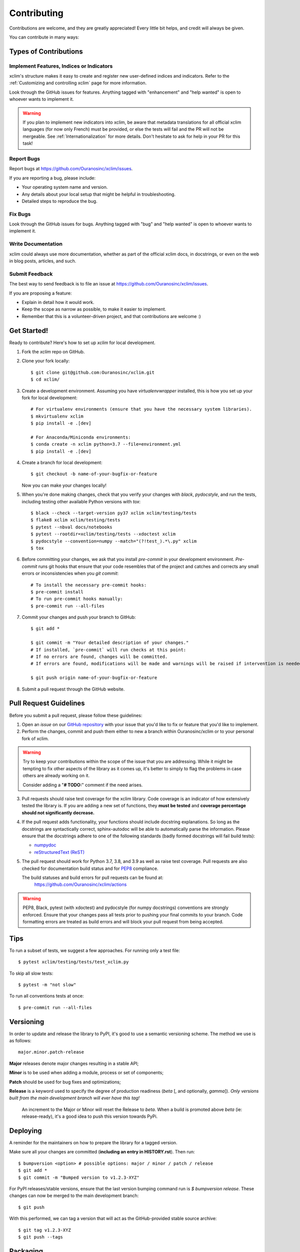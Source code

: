 ============
Contributing
============

Contributions are welcome, and they are greatly appreciated! Every little bit
helps, and credit will always be given.

You can contribute in many ways:

Types of Contributions
----------------------

Implement Features, Indices or Indicators
~~~~~~~~~~~~~~~~~~~~~~~~~~~~~~~~~~~~~~~~~

xclim's structure makes it easy to create and register new user-defined indices and indicators. Refer to the :ref:`Customizing and controlling xclim` page for more information.

Look through the GitHub issues for features. Anything tagged with "enhancement"
and "help wanted" is open to whoever wants to implement it.

.. warning::
     If you plan to implement new indicators into xclim, be aware that metadata translations
     for all official xclim languages (for now only French) must be provided, or else the tests
     will fail and the PR will not be mergeable. See :ref:`Internationalization` for more details.
     Don't hesitate to ask for help in your PR for this task!

Report Bugs
~~~~~~~~~~~

Report bugs at https://github.com/Ouranosinc/xclim/issues.

If you are reporting a bug, please include:

* Your operating system name and version.
* Any details about your local setup that might be helpful in troubleshooting.
* Detailed steps to reproduce the bug.

Fix Bugs
~~~~~~~~

Look through the GitHub issues for bugs. Anything tagged with "bug" and "help
wanted" is open to whoever wants to implement it.

Write Documentation
~~~~~~~~~~~~~~~~~~~

xclim could always use more documentation, whether as part of the
official xclim docs, in docstrings, or even on the web in blog posts,
articles, and such.

Submit Feedback
~~~~~~~~~~~~~~~

The best way to send feedback is to file an issue at https://github.com/Ouranosinc/xclim/issues.

If you are proposing a feature:

* Explain in detail how it would work.
* Keep the scope as narrow as possible, to make it easier to implement.
* Remember that this is a volunteer-driven project, and that contributions are welcome :)

Get Started!
------------

Ready to contribute? Here's how to set up `xclim` for local development.

1. Fork the `xclim` repo on GitHub.

2. Clone your fork locally::

    $ git clone git@github.com:Ouranosinc/xclim.git
    $ cd xclim/

3. Create a development environment. Assuming you have `virtualenvwrapper` installed, this is how you set up your fork for local development::

    # For virtualenv environments (ensure that you have the necessary system libraries).
    $ mkvirtualenv xclim
    $ pip install -e .[dev]

    # For Anaconda/Miniconda environments:
    $ conda create -n xclim python=3.7 --file=environment.yml
    $ pip install -e .[dev]

4. Create a branch for local development::

    $ git checkout -b name-of-your-bugfix-or-feature

   Now you can make your changes locally!

5. When you're done making changes, check that you verify your changes with `black`, `pydocstyle`, and run the tests, including testing other available Python versions with `tox`::

    $ black --check --target-version py37 xclim xclim/testing/tests
    $ flake8 xclim xclim/testing/tests
    $ pytest --nbval docs/notebooks
    $ pytest --rootdir=xclim/testing/tests --xdoctest xclim
    $ pydocstyle --convention=numpy --match="(?!test_).*\.py" xclim
    $ tox

6. Before committing your changes, we ask that you install `pre-commit` in your development environment. `Pre-commit` runs git hooks that ensure that your code resembles that of the project and catches and corrects any small errors or inconsistencies when you `git commit`::

    # To install the necessary pre-commit hooks:
    $ pre-commit install
    # To run pre-commit hooks manually:
    $ pre-commit run --all-files

7. Commit your changes and push your branch to GitHub::

    $ git add *

    $ git commit -m "Your detailed description of your changes."
    # If installed, `pre-commit` will run checks at this point:
    # If no errors are found, changes will be committed.
    # If errors are found, modifications will be made and warnings will be raised if intervention is needed. After changes, simply `git commit` again.

    $ git push origin name-of-your-bugfix-or-feature

8. Submit a pull request through the GitHub website.

Pull Request Guidelines
-----------------------

Before you submit a pull request, please follow these guidelines:

1. Open an *issue* on our `GitHub repository`_ with your issue that you'd like to fix or feature that you'd like to implement.
2. Perform the changes, commit and push them either to new a branch within Ouranosinc/xclim or to your personal fork of xclim.

.. warning::
     Try to keep your contributions within the scope of the issue that you are addressing.
     While it might be tempting to fix other aspects of the library as it comes up, it's better to
     simply to flag the problems in case others are already working on it.

     Consider adding a "**# TODO:**" comment if the need arises.

3. Pull requests should raise test coverage for the xclim library. Code coverage is an indicator of how extensively tested the library is.
   If you are adding a new set of functions, they **must be tested** and **coverage percentage should not significantly decrease.**
4. If the pull request adds functionality, your functions should include docstring explanations.
   So long as the docstrings are syntactically correct, sphinx-autodoc will be able to automatically parse the information.
   Please ensure that the docstrings adhere to one of the following standards (badly formed docstrings will fail build tests):

   * `numpydoc`_
   * `reStructuredText (ReST)`_

5. The pull request should work for Python 3.7, 3.8, and 3.9 as well as raise test coverage.
   Pull requests are also checked for documentation build status and for `PEP8`_ compliance.

   The build statuses and build errors for pull requests can be found at:
    https://github.com/Ouranosinc/xclim/actions

.. warning::
    PEP8, Black, pytest (with xdoctest) and pydocstyle (for numpy docstrings) conventions are strongly enforced.
    Ensure that your changes pass all tests prior to pushing your final commits to your branch.
    Code formatting errors are treated as build errors and will block your pull request from being accepted.

Tips
----

To run a subset of tests, we suggest a few approaches. For running only a test file::

    $ pytest xclim/testing/tests/test_xclim.py

To skip all slow tests::

    $ pytest -m "not slow"

To run all conventions tests at once::

    $ pre-commit run --all-files

Versioning
----------

In order to update and release the library to PyPI, it's good to use a semantic versioning scheme.
The method we use is as follows::

  major.minor.patch-release

**Major** releases denote major changes resulting in a stable API;

**Minor** is to be used when adding a module, process or set of components;

**Patch** should be used for bug fixes and optimizations;

**Release** is a keyword used to specify the degree of production readiness (`beta` [, and optionally, `gamma`]). *Only versions built from the main development branch will ever have this tag!*

  An increment to the Major or Minor will reset the Release to `beta`. When a build is promoted above `beta` (ie: release-ready), it's a good idea to push this version towards PyPi.

Deploying
---------

A reminder for the maintainers on how to prepare the library for a tagged version.

Make sure all your changes are committed (**including an entry in HISTORY.rst**).
Then run::

    $ bumpversion <option> # possible options: major / minor / patch / release
    $ git add *
    $ git commit -m "Bumped version to v1.2.3-XYZ"

For PyPI releases/stable versions, ensure that the last version bumping command run is `$ bumpversion release`.
These changes can now be merged to the main development branch::

    $ git push

With this performed, we can tag a version that will act as the GitHub-provided stable source archive::

    $ git tag v1.2.3-XYZ
    $ git push --tags

Packaging
---------

When a new version has been minted (features have been successfully integrated test coverage and stability is adequate),
maintainers should update the pip-installable package (wheel and source release) on PyPI as well as the binary on conda-forge.

The Simple approach
~~~~~~~~~~~~~~~~~~~

The simplest approach to packaging for general support (pip wheels) requires the following packages installed:
 * setuptools
 * wheel
 * twine

From the command line on your Linux distribution, simply run the following from the clones main dev branch::

    # To build the packages (sources and wheel)
    $ python setup.py sdist bdist_wheel

    # To upload to PyPI
    $ twine upload dist/*

The new version based off of the version checked out will now be available via `pip` (`$ pip install xclim`).

Releasing on conda-forge
~~~~~~~~~~~~~~~~~~~~~~~~

In order to prepare an initial release on conda-forge, we *strongly* suggest consulting the following links:
 * https://conda-forge.org/docs/maintainer/adding_pkgs.html
 * https://github.com/conda-forge/staged-recipes

When a new release is published on PyPI, `regro-cf-autotick-bot` will open Pull Requests automatically on the conda-forge feedstock.

Before updating the conda-forge packages, we *strongly* suggest performing the following:
 * Ensure that dependencies and dependency versions correspond with those of the tagged version.
 * Provide a minimal set of `host` requirements, and the minimum requirements for running the library to the `run` section.
 * If possible, configure tests within the conda build CI (e.g. `imports: xclim`, `commands: pytest xclim`)

Building sources for wide support with `manylinux` image
~~~~~~~~~~~~~~~~~~~~~~~~~~~~~~~~~~~~~~~~~~~~~~~~~~~~~~~~

.. warning::
    This section is for building source files that link to or provide links to C/C++ dependencies.
    It is not necessary to perform the following when building pure Python packages.

In order to do ensure best compatibility across architectures, we suggest building wheels using the `PyPA`'s `manylinux`
docker images (at time of writing, we endorse using `manylinux_2_24_x86_64`).

With `docker` installed and running, begin by pulling the image::

    $ sudo docker pull quay.io/pypa/manylinux_2_24_x86_64

From the xclim hen we can enter into the docker container, providing access to the `xclim` source files by linking them to the running image::

    $ sudo docker run --rm -ti -v $(pwd):/xclim -w /xclim quay.io/pypa/manylinux_2_24_x86_64 bash

Finally, to build the wheel, we run it against the provided Python3.7 binary::

    $ /opt/python/cp37-cp37m/bin/python setup.py sdist bdist_wheel

This will then place two files in `xclim/dist/` ("xclim-1.2.3-py3-none-any.whl" and "xclim-1.2.3.tar.gz").
We can now leave our docker container (`$ exit`) and continue with uploading the files to PyPI::

    $ twine upload dist/*

.. _`numpydoc`: https://github.com/numpy/numpy/blob/master/doc/HOWTO_DOCUMENT.rst.txt
.. _`reStructuredText (ReST)`: https://www.jetbrains.com/help/pycharm/using-docstrings-to-specify-types.html
.. _`GitHub Repository`: https://github.com/Ouranosinc/xclim
.. _`PEP8`: https://www.python.org/dev/peps/pep-0008/
